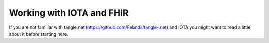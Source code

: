 Working with IOTA and FHIR
============
If you are not familiar with tangle.net (https://github.com/Felandil/tangle-.net) and IOTA you might want to read a little about it before starting here.